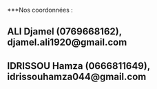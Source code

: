 ***Nos coordonnées :

** ALI Djamel (0769668162), djamel.ali1920@gmail.com

** IDRISSOU Hamza (0666811649), idrissouhamza044@gmail.com
